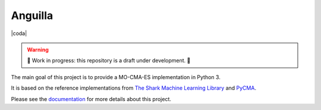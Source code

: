 Anguilla
========
|coda| |pip| |docs| |deepsource| |deepcode| |sonarcloud|

.. |conda| image:: https://github.com/pocs-anguilla/anguilla/workflows/Conda/badge.svg?branch=main)
           :target: https://github.com/pocs-anguilla/anguilla
           :alt: Conda build

.. |pip| image:: https://github.com/pocs-anguilla/anguilla/workflows/Pip/badge.svg?branch=main)
           :target: https://github.com/pocs-anguilla/anguilla
           :alt: Pip build

.. |docs| image:: https://readthedocs.org/projects/anguilla/badge/?version=latest
          :target: https://anguilla.readthedocs.io/en/latest/?badge=latest
          :alt: Documentation status

.. |deepsource| image:: https://deepsource.io/gh/pocs-anguilla/anguilla.svg/?label=active+issues&show_trend=true&token=CZElZ2ZetdLdyxuEWD6Y7NYo
                :target: https://deepsource.io/gh/pocs-anguilla/anguilla/?ref=repository-badge
                :alt: Static analysis status (deepsource)
.. |deepcode|   image:: https://www.deepcode.ai/api/gh/badge?key=eyJhbGciOiJIUzI1NiIsInR5cCI6IkpXVCJ9.eyJwbGF0Zm9ybTEiOiJnaCIsIm93bmVyMSI6InBvY3MtYW5ndWlsbGEiLCJyZXBvMSI6ImFuZ3VpbGxhIiwiaW5jbHVkZUxpbnQiOmZhbHNlLCJhdXRob3JJZCI6MjUzNDIsImlhdCI6MTYwNjQwMjExN30.PAYMuKXLpi3tBoJQufB62gBHtODZ7HZrhFpnJ1lcmu8
                :target: https://www.deepcode.ai/app/gh/pocs-anguilla/anguilla/_/dashboard?utm_content=gh%2Fpocs-anguilla%2Fanguilla

.. |sonarcloud| image:: https://sonarcloud.io/images/project_badges/sonarcloud-black.svg
                :height: 20
                :target: https://sonarcloud.io/dashboard?id=pocs-anguilla_anguilla
                :alt: sonarcloud badge

.. warning::
   🚧 Work in progress: this repository is a draft under development. 🚧

The main goal of this project is to provide a MO-CMA-ES implementation in 
Python 3.

It is based on the reference implementations from 
`The Shark Machine Learning Library <https://www.shark-ml.org/>`_ and
`PyCMA <https://github.com/CMA-ES/pycma>`_.

Please see the `documentation <https://anguilla.readthedocs.io/en/latest/>`_ for more details about this project.
